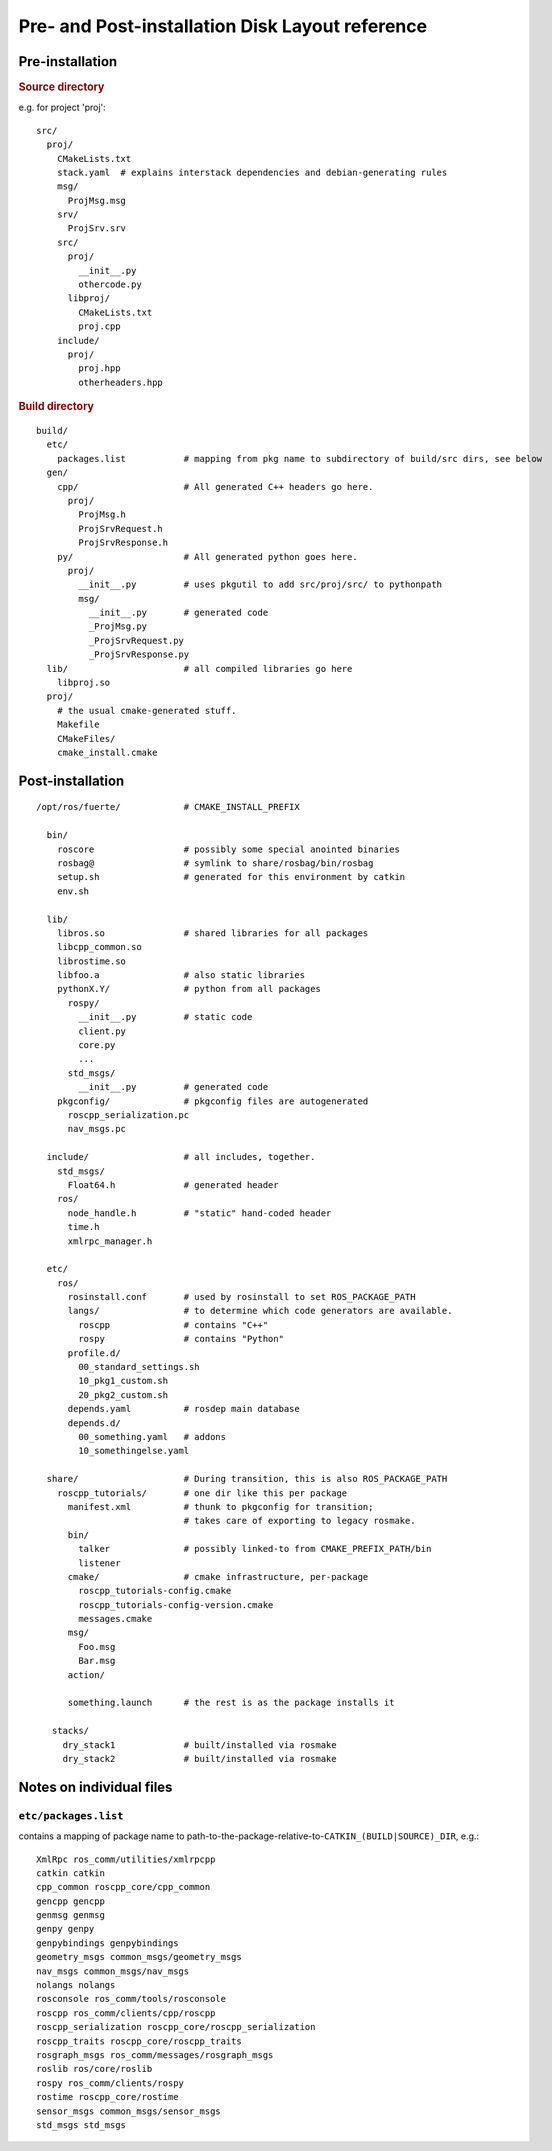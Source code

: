 Pre- and Post-installation Disk Layout reference
================================================

Pre-installation
----------------

.. rubric:: Source directory

e.g. for project 'proj'::

  src/
    proj/
      CMakeLists.txt
      stack.yaml  # explains interstack dependencies and debian-generating rules
      msg/
        ProjMsg.msg
      srv/
        ProjSrv.srv
      src/
        proj/
          __init__.py
          othercode.py
        libproj/
          CMakeLists.txt
          proj.cpp
      include/
        proj/
          proj.hpp
          otherheaders.hpp

.. rubric:: Build directory

::

  build/
    etc/
      packages.list           # mapping from pkg name to subdirectory of build/src dirs, see below
    gen/
      cpp/                    # All generated C++ headers go here.
        proj/
          ProjMsg.h
          ProjSrvRequest.h
          ProjSrvResponse.h
      py/                     # All generated python goes here.
        proj/
          __init__.py         # uses pkgutil to add src/proj/src/ to pythonpath
          msg/
            __init__.py       # generated code
            _ProjMsg.py
            _ProjSrvRequest.py
            _ProjSrvResponse.py
    lib/                      # all compiled libraries go here
      libproj.so
    proj/
      # the usual cmake-generated stuff.
      Makefile
      CMakeFiles/
      cmake_install.cmake



Post-installation
-----------------

::

  /opt/ros/fuerte/            # CMAKE_INSTALL_PREFIX

    bin/
      roscore                 # possibly some special anointed binaries
      rosbag@                 # symlink to share/rosbag/bin/rosbag
      setup.sh                # generated for this environment by catkin
      env.sh

    lib/
      libros.so               # shared libraries for all packages
      libcpp_common.so
      librostime.so
      libfoo.a                # also static libraries
      pythonX.Y/              # python from all packages
        rospy/
          __init__.py         # static code
          client.py
          core.py
          ...
        std_msgs/
          __init__.py         # generated code
      pkgconfig/              # pkgconfig files are autogenerated
        roscpp_serialization.pc
        nav_msgs.pc

    include/                  # all includes, together.
      std_msgs/
        Float64.h             # generated header
      ros/
        node_handle.h         # "static" hand-coded header
        time.h
        xmlrpc_manager.h

    etc/
      ros/
        rosinstall.conf       # used by rosinstall to set ROS_PACKAGE_PATH
        langs/                # to determine which code generators are available.
          roscpp              # contains "C++"
          rospy               # contains "Python"
        profile.d/
          00_standard_settings.sh
          10_pkg1_custom.sh
          20_pkg2_custom.sh
        depends.yaml          # rosdep main database
        depends.d/
          00_something.yaml   # addons
          10_somethingelse.yaml

    share/                    # During transition, this is also ROS_PACKAGE_PATH
      roscpp_tutorials/       # one dir like this per package
        manifest.xml          # thunk to pkgconfig for transition;
                              # takes care of exporting to legacy rosmake.
        bin/
          talker              # possibly linked-to from CMAKE_PREFIX_PATH/bin
          listener
        cmake/                # cmake infrastructure, per-package
          roscpp_tutorials-config.cmake
          roscpp_tutorials-config-version.cmake
          messages.cmake
        msg/
          Foo.msg
          Bar.msg
        action/

        something.launch      # the rest is as the package installs it

     stacks/
       dry_stack1             # built/installed via rosmake
       dry_stack2             # built/installed via rosmake




Notes on individual files
-------------------------

.. index::
   double: packages.list; files in etc/

.. _etc/packages.list:

``etc/packages.list``
^^^^^^^^^^^^^^^^^^^^^

contains a mapping of package name to
path-to-the-package-relative-to-\ ``CATKIN_(BUILD|SOURCE)_DIR``, e.g.::

     XmlRpc ros_comm/utilities/xmlrpcpp
     catkin catkin
     cpp_common roscpp_core/cpp_common
     gencpp gencpp
     genmsg genmsg
     genpy genpy
     genpybindings genpybindings
     geometry_msgs common_msgs/geometry_msgs
     nav_msgs common_msgs/nav_msgs
     nolangs nolangs
     rosconsole ros_comm/tools/rosconsole
     roscpp ros_comm/clients/cpp/roscpp
     roscpp_serialization roscpp_core/roscpp_serialization
     roscpp_traits roscpp_core/roscpp_traits
     rosgraph_msgs ros_comm/messages/rosgraph_msgs
     roslib ros/core/roslib
     rospy ros_comm/clients/rospy
     rostime roscpp_core/rostime
     sensor_msgs common_msgs/sensor_msgs
     std_msgs std_msgs

